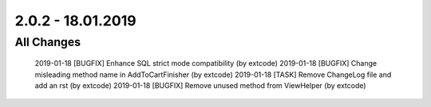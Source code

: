 .. ==================================================
.. FOR YOUR INFORMATION
.. --------------------------------------------------
.. -*- coding: utf-8 -*- with BOM.

2.0.2 - 18.01.2019
==================

All Changes
-----------

    2019-01-18 [BUGFIX] Enhance SQL strict mode compatibility (by extcode)
    2019-01-18 [BUGFIX] Change misleading method name in AddToCartFinisher (by extcode)
    2019-01-18 [TASK] Remove ChangeLog file and add an rst (by extcode)
    2019-01-18 [BUGFIX] Remove unused method from ViewHelper (by extcode)
